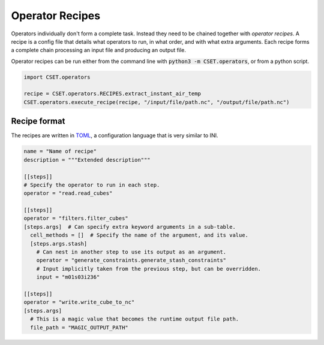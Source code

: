 Operator Recipes
================

Operators individually don't form a complete task. Instead they need to be
chained together with *operator recipes*. A recipe is a config file that details
what operators to run, in what order, and with what extra arguments. Each recipe
forms a complete chain processing an input file and producing an output file.

Operator recipes can be run either from the command line with :code:`python3 -m
CSET.operators`, or from a python script.

.. code-block:: python

    import CSET.operators

    recipe = CSET.operators.RECIPES.extract_instant_air_temp
    CSET.operators.execute_recipe(recipe, "/input/file/path.nc", "/output/file/path.nc")

Recipe format
-------------

The recipes are written in `TOML`_, a configuration language that is very
similar to INI.

.. code-block:: toml

    name = "Name of recipe"
    description = """Extended description"""

    [[steps]]
    # Specify the operator to run in each step.
    operator = "read.read_cubes"

    [[steps]]
    operator = "filters.filter_cubes"
    [steps.args]  # Can specify extra keyword arguments in a sub-table.
      cell_methods = []  # Specify the name of the argument, and its value.
      [steps.args.stash]
        # Can nest in another step to use its output as an argument.
        operator = "generate_constraints.generate_stash_constraints"
        # Input implicitly taken from the previous step, but can be overridden.
        input = "m01s03i236"

    [[steps]]
    operator = "write.write_cube_to_nc"
    [steps.args]
      # This is a magic value that becomes the runtime output file path.
      file_path = "MAGIC_OUTPUT_PATH"


.. _TOML: https://toml.io/
